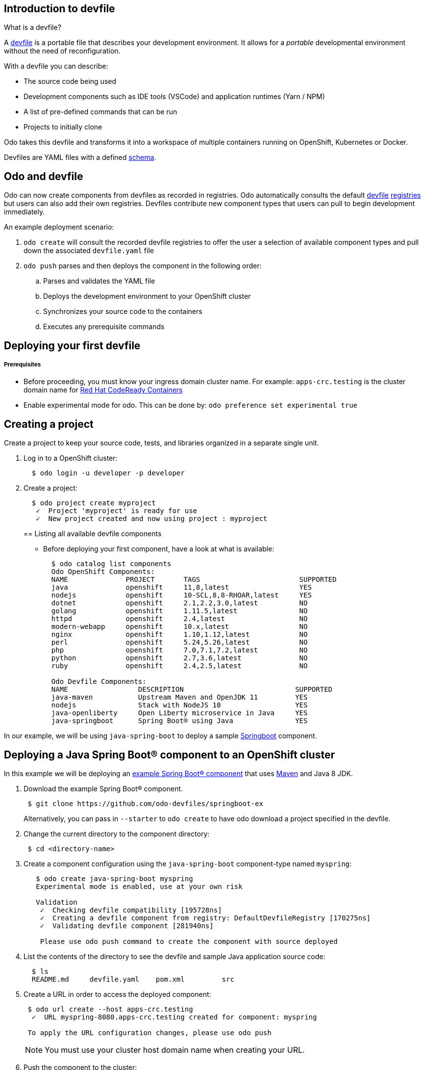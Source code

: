 == Introduction to devfile

What is a devfile?

A https://redhat-developer.github.io/devfile/[devfile] is a portable file that describes your development environment. It allows for a _portable_ developmental environment without the need of reconfiguration.

With a devfile you can describe:

* The source code being used
* Development components such as IDE tools (VSCode) and application runtimes (Yarn / NPM)
* A list of pre-defined commands that can be run
* Projects to initially clone

Odo takes this devfile and transforms it into a workspace of multiple containers running on OpenShift, Kubernetes or Docker.

Devfiles are YAML files with a defined https://github.com/redhat-developer/devfile/blob/master/docs/devfile.md[schema].

== Odo and devfile

Odo can now create components from devfiles as recorded in registries. Odo automatically consults the default https://github.com/elsony/devfile-registry[devfile] https://github.com/eclipse/che-devfile-registry/[registries] but users can also add their own registries. Devfiles contribute new component types that users can pull to begin development immediately.

An example deployment scenario:

. `odo create` will consult the recorded devfile registries to offer the user a selection of available component types and pull down the associated `devfile.yaml` file
. `odo push` parses and then deploys the component in the following order:
 .. Parses and validates the YAML file
 .. Deploys the development environment to your OpenShift cluster
 .. Synchronizes your source code to the containers
 .. Executes any prerequisite commands

== Deploying your first devfile

[discrete]
===== Prerequisites

* Before proceeding, you must know your ingress domain cluster name. For example: `apps-crc.testing` is the cluster domain name for https://github.com/code-ready/crc[Red Hat CodeReady Containers]
* Enable experimental mode for odo. This can be done by: `odo preference set experimental true`

== Creating a project

Create a project to keep your source code, tests, and libraries
organized in a separate single unit.

. Log in to a OpenShift cluster:
+
[source,sh]
----
  $ odo login -u developer -p developer
----

. Create a project:
+
[source,sh]
----
  $ odo project create myproject
   ✓  Project 'myproject' is ready for use
   ✓  New project created and now using project : myproject
----
+

== Listing all available devfile components

* Before deploying your first component, have a look at what is available:
+
[source,sh]
----
  $ odo catalog list components
  Odo OpenShift Components:
  NAME              PROJECT       TAGS                        SUPPORTED
  java              openshift     11,8,latest                 YES
  nodejs            openshift     10-SCL,8,8-RHOAR,latest     YES
  dotnet            openshift     2.1,2.2,3.0,latest          NO
  golang            openshift     1.11.5,latest               NO
  httpd             openshift     2.4,latest                  NO
  modern-webapp     openshift     10.x,latest                 NO
  nginx             openshift     1.10,1.12,latest            NO
  perl              openshift     5.24,5.26,latest            NO
  php               openshift     7.0,7.1,7.2,latest          NO
  python            openshift     2.7,3.6,latest              NO
  ruby              openshift     2.4,2.5,latest              NO

  Odo Devfile Components:
  NAME                 DESCRIPTION                           SUPPORTED
  java-maven           Upstream Maven and OpenJDK 11         YES
  nodejs               Stack with NodeJS 10                  YES
  java-openliberty     Open Liberty microservice in Java     YES
  java-springboot      Spring Boot® using Java               YES
----

In our example, we will be using `java-spring-boot` to deploy a sample https://spring.io/projects/spring-boot[Springboot] component.

== Deploying a Java Spring Boot® component to an OpenShift cluster

In this example we will be deploying an https://github.com/odo-devfiles/springboot-ex[example Spring Boot® component] that uses https://maven.apache.org/install.html[Maven] and Java 8 JDK.

. Download the example Spring Boot® component. 
+
[source,sh]
----
 $ git clone https://github.com/odo-devfiles/springboot-ex
----
Alternatively, you can pass in `--starter` to `odo create` to have odo download a project specified in the devfile.

. Change the current directory to the component directory:
+
[source,sh]
----
 $ cd <directory-name>
----

. Create a component configuration using the `java-spring-boot` component-type named `myspring`:
+
[source,sh]
----
   $ odo create java-spring-boot myspring
   Experimental mode is enabled, use at your own risk

   Validation
    ✓  Checking devfile compatibility [195728ns]
    ✓  Creating a devfile component from registry: DefaultDevfileRegistry [170275ns]
    ✓  Validating devfile component [281940ns]

    Please use odo push command to create the component with source deployed
----

. List the contents of the directory to see the devfile and sample Java application source code:
+
[source,sh]
----
  $ ls
  README.md	devfile.yaml	pom.xml		src
----

. Create a URL in order to access the deployed component:
+
[source,sh]
----
 $ odo url create --host apps-crc.testing
  ✓  URL myspring-8080.apps-crc.testing created for component: myspring

 To apply the URL configuration changes, please use odo push
----
+
NOTE: You must use your cluster host domain name when creating your URL.

. Push the component to the cluster:
+
[source,sh]
----
  $ odo push

  Validation
   ✓  Validating the devfile [81808ns]

  Creating Kubernetes resources for component myspring
   ✓  Waiting for component to start [5s]

  Applying URL changes
   ✓  URL myspring-8080: http://myspring-8080.apps-crc.testing created

  Syncing to component myspring
   ✓  Checking files for pushing [2ms]
   ✓  Syncing files to the component [1s]

  Executing devfile commands for component myspring
   ✓  Executing devbuild command "/artifacts/bin/build-container-full.sh" [1m]
   ✓  Executing devrun command "/artifacts/bin/start-server.sh" [2s]

  Pushing devfile component myspring
   ✓  Changes successfully pushed to component
----

. List the URLs of the component:
+
[source,sh]
----
 $ odo url list
 Found the following URLs for component myspring
 NAME              URL                                       PORT     SECURE
 myspring-8080     http://myspring-8080.apps-crc.testing     8080     false
----

. View your deployed application using the generated URL:
+
[source,sh]
----
  $ curl http://myspring-8080.apps-crc.testing
----

. To delete your deployed application:
+
[source,sh]
----
  $ odo delete
  ? Are you sure you want to delete the devfile component: myspring? Yes
   ✓  Deleting devfile component myspring [152ms]
   ✓  Successfully deleted component
----

== Deploying a Node.js® component to an OpenShift cluster

In this example we will be deploying an https://github.com/odo-devfiles/nodejs-ex[example Node.js® component] that uses https://www.npmjs.com/[NPM].

. Download the example Node.js® component
+
[source,sh]
----
 $ git clone https://github.com/odo-devfiles/nodejs-ex
----

. Change the current directory to the component directory:
+
[source,sh]
----
 $ cd <directory-name>
----

. List the contents of the directory to confirm that the application is indeed a Node.js® application:
+
[source,sh]
----
 $ ls
 app  LICENSE  package.json  package-lock.json  README.md
----

. Create a component configuration using the `nodejs` component-type named `mynodejs`:
+
[source,sh]
----
 $ odo create nodejs mynodejs
 Experimental mode is enabled, use at your own risk

 Validation
  ✓  Checking devfile compatibility [111738ns]
  ✓  Creating a devfile component from registry: DefaultDevfileRegistry [89567ns]
  ✓  Validating devfile component [186982ns]

 Please use odo push command to create the component with source deployed
----

. Create a URL in order to access the deployed component:
+
[source,sh]
----
 $ odo url create --host apps-crc.testing
  ✓  URL mynodejs-8080.apps-crc.testing created for component: mynodejs

 To apply the URL configuration changes, please use odo push
----
+
NOTE: You must use your cluster host domain name when creating your URL.

. Push the component to the cluster:
+
[source,sh]
----
  $ odo push

  Validation
   ✓  Validating the devfile [89380ns]

  Creating Kubernetes resources for component mynodejs
   ✓  Waiting for component to start [3s]

  Applying URL changes
   ✓  URL mynodejs-3000: http://mynodejs-3000.apps-crc.testing created

  Syncing to component mynodejs
   ✓  Checking files for pushing [2ms]
   ✓  Syncing files to the component [1s]

  Executing devfile commands for component mynodejs
   ✓  Executing devbuild command "npm install" [3s]
   ✓  Executing devrun command "nodemon app.js" [2s]

  Pushing devfile component mynodejs
   ✓  Changes successfully pushed to component
----

. List the URLs of the component:
+
[source,sh]
----
 $ odo url list
     Found the following URLs for component mynodejs
     NAME              URL                                       PORT     SECURE
     mynodejs-8080     http://mynodejs-8080.apps-crc.testing     8080     false
----

. View your deployed application using the generated URL:
+
[source,sh]
----
   $ curl http://mynodejs-8080.apps-crc.testing
----

. To delete your deployed application:
+
[source,sh]
----
   $ odo delete
   ? Are you sure you want to delete the devfile component: mynodejs? Yes
    ✓  Deleting devfile component mynodejs [139ms]
    ✓  Successfully deleted component
----

== Deploying a Java Spring Boot® component locally to Docker

In this example, we will be deploying the same Java Spring Boot® component we did earlier, but to a locally running Docker instance.

*Prerequisites:* Docker `17.05` or higher installed

. Enabling a separate push target, using the `pushtarget` preference:
+
[source,sh]
----
 $ odo preference set pushtarget docker
 Global preference was successfully updated
----
+

. Download the example Spring Boot® component. 
+
[source,sh]
----
 $ git clone https://github.com/odo-devfiles/springboot-ex
----
Alternatively, you can pass in `--starter` to `odo create` to have odo download a project specified in the devfile.

. Change the current directory to the component directory:
+
[source,sh]
----
 $ cd <directory-name>
----

. Create a component configuration using the `java-spring-boot` component-type named `mydockerspringboot`:
+
[source,sh]
----
   $ odo create java-spring-boot mydockerspringboot
   Experimental mode is enabled, use at your own risk

   Validation
    ✓  Checking devfile compatibility [195728ns]
    ✓  Creating a devfile component from registry: DefaultDevfileRegistry [170275ns]
    ✓  Validating devfile component [281940ns]

    Please use odo push command to create the component with source deployed
----

. Create a URL in order to access the deployed component:
+
[source,sh]
----
 $ odo url create --port 8080
  ✓  URL java-spring-boot-8080 created for component: java-spring-boot with exposed port: 59382

 To apply the URL configuration changes, please use odo push
----
+
In order to access the docker application, exposed ports are required and automatically generated by odo.

. Deploy the Spring Boot® devfile component to Docker:
+
[source,sh]
----
  $ odo push

  Validation
   ✓  Validating the devfile [52685ns]

  Creating Docker resources for component java-spring-boot
   ✓  Pulling image maysunfaisal/springbootbuild [879ms]
   ✓  Starting container for maysunfaisal/springbootbuild [397ms]
   ✓  Pulling image maysunfaisal/springbootruntime [1s]
   ✓  URL 127.0.0.1:59382 created
   ✓  Starting container for maysunfaisal/springbootruntime [380ms]

  Syncing to component java-spring-boot
   ✓  Checking files for pushing [2ms]
   ✓  Syncing files to the component [231ms]

  Executing devfile commands for component java-spring-boot
   ✓  Executing devbuild command "/artifacts/bin/build-container-full.sh" [1m]
   ✓  Executing devrun command "/artifacts/bin/start-server.sh" [1s]

  Pushing devfile component java-spring-boot
   ✓  Changes successfully pushed to component
----
+
When odo deploys a devfile component, it pulls the images for each `dockercontainer` in `devfile.yaml` and deploys them.
+
Each docker container that is deployed is labeled with the name of the odo component.
+
Docker volumes are created for the project source, and any other volumes defined in the devfile and mounted to the necessary containers.

. View your deployed application using the generated URL:
+
[source,sh]
----
   $ curl http://127.0.0.1:59382
----

. To delete your deployed application:
+
[source,sh]
----
   $ odo delete
   ? Are you sure you want to delete the devfile component: java-spring-boot? Yes
    ✓  Deleting devfile component java-spring-boot [139ms]
    ✓  Successfully deleted component
----